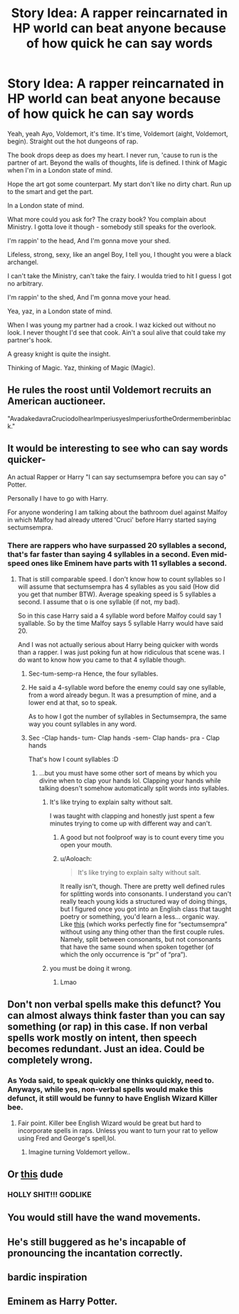 #+TITLE: Story Idea: A rapper reincarnated in HP world can beat anyone because of how quick he can say words

* Story Idea: A rapper reincarnated in HP world can beat anyone because of how quick he can say words
:PROPERTIES:
:Author: nutakufan010
:Score: 108
:DateUnix: 1584973641.0
:DateShort: 2020-Mar-23
:END:
Yeah, yeah Ayo, Voldemort, it's time. It's time, Voldemort (aight, Voldemort, begin). Straight out the hot dungeons of rap.

The book drops deep as does my heart. I never run, 'cause to run is the partner of art. Beyond the walls of thoughts, life is defined. I think of Magic when I'm in a London state of mind.

Hope the art got some counterpart. My start don't like no dirty chart. Run up to the smart and get the part.

In a London state of mind.

What more could you ask for? The crazy book? You complain about Ministry. I gotta love it though - somebody still speaks for the overlook.

I'm rappin' to the head, And I'm gonna move your shed.

Lifeless, strong, sexy, like an angel Boy, I tell you, I thought you were a black archangel.

I can't take the Ministry, can't take the fairy. I woulda tried to hit I guess I got no arbitrary.

I'm rappin' to the shed, And I'm gonna move your head.

Yea, yaz, in a London state of mind.

When I was young my partner had a crook. I waz kicked out without no look. I never thought I'd see that cook. Ain't a soul alive that could take my partner's hook.

A greasy knight is quite the insight.

Thinking of Magic. Yaz, thinking of Magic (Magic).


** He rules the roost until Voldemort recruits an American auctioneer.

"AvadakedavraCruciodoIhearImperiusyesImperiusfortheOrdermemberinblack."
:PROPERTIES:
:Author: ForwardDiscussion
:Score: 30
:DateUnix: 1584995127.0
:DateShort: 2020-Mar-24
:END:


** It would be interesting to see who can say words quicker-

An actual Rapper or Harry "I can say sectumsempra before you can say o" Potter.

Personally I have to go with Harry.

For anyone wondering I am talking about the bathroom duel against Malfoy in which Malfoy had already uttered 'Cruci' before Harry started saying sectumsempra.
:PROPERTIES:
:Author: HHrPie
:Score: 64
:DateUnix: 1584974340.0
:DateShort: 2020-Mar-23
:END:

*** There are rappers who have surpassed 20 syllables a second, that's far faster than saying 4 syllables in a second. Even mid-speed ones like Eminem have parts with 11 syllables a second.
:PROPERTIES:
:Author: Deathwing09
:Score: 44
:DateUnix: 1584977256.0
:DateShort: 2020-Mar-23
:END:

**** That is still comparable speed. I don't know how to count syllables so I will assume that sectumsempra has 4 syllables as you said (How did you get that number BTW). Average speaking speed is 5 syllables a second. I assume that o is one syllable (if not, my bad).

So in this case Harry said a 4 syllable word before Malfoy could say 1 syallable. So by the time Malfoy says 5 syllable Harry would have said 20.

And I was not actually serious about Harry being quicker with words than a rapper. I was just poking fun at how ridiculous that scene was. I do want to know how you came to that 4 syllable though.
:PROPERTIES:
:Author: HHrPie
:Score: 20
:DateUnix: 1584979111.0
:DateShort: 2020-Mar-23
:END:

***** Sec-tum-semp-ra Hence, the four syllables.
:PROPERTIES:
:Author: Yeoldeone
:Score: 10
:DateUnix: 1584987750.0
:DateShort: 2020-Mar-23
:END:


***** He said a 4-syllable word before the enemy could say one syllable, from a word already begun. It was a presumption of mine, and a lower end at that, so to speak.

As to how I got the number of syllables in Sectumsempra, the same way you count syllables in any word.
:PROPERTIES:
:Author: Deathwing09
:Score: 14
:DateUnix: 1584979615.0
:DateShort: 2020-Mar-23
:END:


***** Sec -Clap hands- tum- Clap hands -sem- Clap hands- pra - Clap hands

That's how I count syllables :D
:PROPERTIES:
:Author: DEFEATED_GUY
:Score: 4
:DateUnix: 1584991005.0
:DateShort: 2020-Mar-23
:END:

****** ...but you must have some other sort of means by which you divine when to clap your hands lol. Clapping your hands while talking doesn't somehow automatically split words into syllables.
:PROPERTIES:
:Author: Aoloach
:Score: 2
:DateUnix: 1585026982.0
:DateShort: 2020-Mar-24
:END:

******* It's like trying to explain salty without salt.

I was taught with clapping and honestly just spent a few minutes trying to come up with different way and can't.
:PROPERTIES:
:Author: ThellraAK
:Score: 2
:DateUnix: 1585037689.0
:DateShort: 2020-Mar-24
:END:

******** A good but not foolproof way is to count every time you open your mouth.
:PROPERTIES:
:Author: yazzledore
:Score: 2
:DateUnix: 1585223228.0
:DateShort: 2020-Mar-26
:END:


******** u/Aoloach:
#+begin_quote
  It's like trying to explain salty without salt.
#+end_quote

It really isn't, though. There are pretty well defined rules for splitting words into consonants. I understand you can't really teach young kids a structured way of doing things, but I figured once you got into an English class that taught poetry or something, you'd learn a less... organic way. Like [[https://www.howmanysyllables.com/divideintosyllables][this]] (which works perfectly fine for “sectumsempra” without using any thing other than the first couple rules. Namely, split between consonants, but not consonants that have the same sound when spoken together (of which the only occurrence is “pr” of “pra”).
:PROPERTIES:
:Author: Aoloach
:Score: 1
:DateUnix: 1585055373.0
:DateShort: 2020-Mar-24
:END:


******* you must be doing it wrong.
:PROPERTIES:
:Author: DEFEATED_GUY
:Score: 1
:DateUnix: 1585099222.0
:DateShort: 2020-Mar-25
:END:

******** Lmao
:PROPERTIES:
:Author: Aoloach
:Score: 1
:DateUnix: 1585104759.0
:DateShort: 2020-Mar-25
:END:


** Don't non verbal spells make this defunct? You can almost always think faster than you can say something (or rap) in this case. If non verbal spells work mostly on intent, then speech becomes redundant. Just an idea. Could be completely wrong.
:PROPERTIES:
:Author: MothEmperor07
:Score: 19
:DateUnix: 1584987215.0
:DateShort: 2020-Mar-23
:END:

*** As Yoda said, to speak quickly one thinks quickly, need to. Anyways, while yes, non-verbal spells would make this defunct, it still would be funny to have English Wizard Killer bee.
:PROPERTIES:
:Author: nutakufan010
:Score: 26
:DateUnix: 1584987505.0
:DateShort: 2020-Mar-23
:END:

**** Fair point. Killer bee English Wizard would be great but hard to incorporate spells in raps. Unless you want to turn your rat to yellow using Fred and George's spell,lol.
:PROPERTIES:
:Author: MothEmperor07
:Score: 7
:DateUnix: 1584990573.0
:DateShort: 2020-Mar-23
:END:

***** Imagine turning Voldemort yellow..
:PROPERTIES:
:Author: nutakufan010
:Score: 2
:DateUnix: 1585088062.0
:DateShort: 2020-Mar-25
:END:


** Or [[https://www.youtube.com/watch?v=LHqgx5o2RG4][this]] dude
:PROPERTIES:
:Author: colourorcolor1
:Score: 5
:DateUnix: 1584991341.0
:DateShort: 2020-Mar-23
:END:

*** HOLLY SHIT!!! GODLIKE
:PROPERTIES:
:Author: nutakufan010
:Score: 2
:DateUnix: 1585088133.0
:DateShort: 2020-Mar-25
:END:


** You would still have the wand movements.
:PROPERTIES:
:Author: the__pov
:Score: 5
:DateUnix: 1584991765.0
:DateShort: 2020-Mar-23
:END:


** He's still buggered as he's incapable of pronouncing the incantation correctly.
:PROPERTIES:
:Author: Krististrasza
:Score: 3
:DateUnix: 1584993596.0
:DateShort: 2020-Mar-24
:END:


** bardic inspiration
:PROPERTIES:
:Author: trichstersongs
:Score: 3
:DateUnix: 1584999273.0
:DateShort: 2020-Mar-24
:END:


** Eminem as Harry Potter.
:PROPERTIES:
:Author: YOB1997
:Score: 3
:DateUnix: 1585008681.0
:DateShort: 2020-Mar-24
:END:

